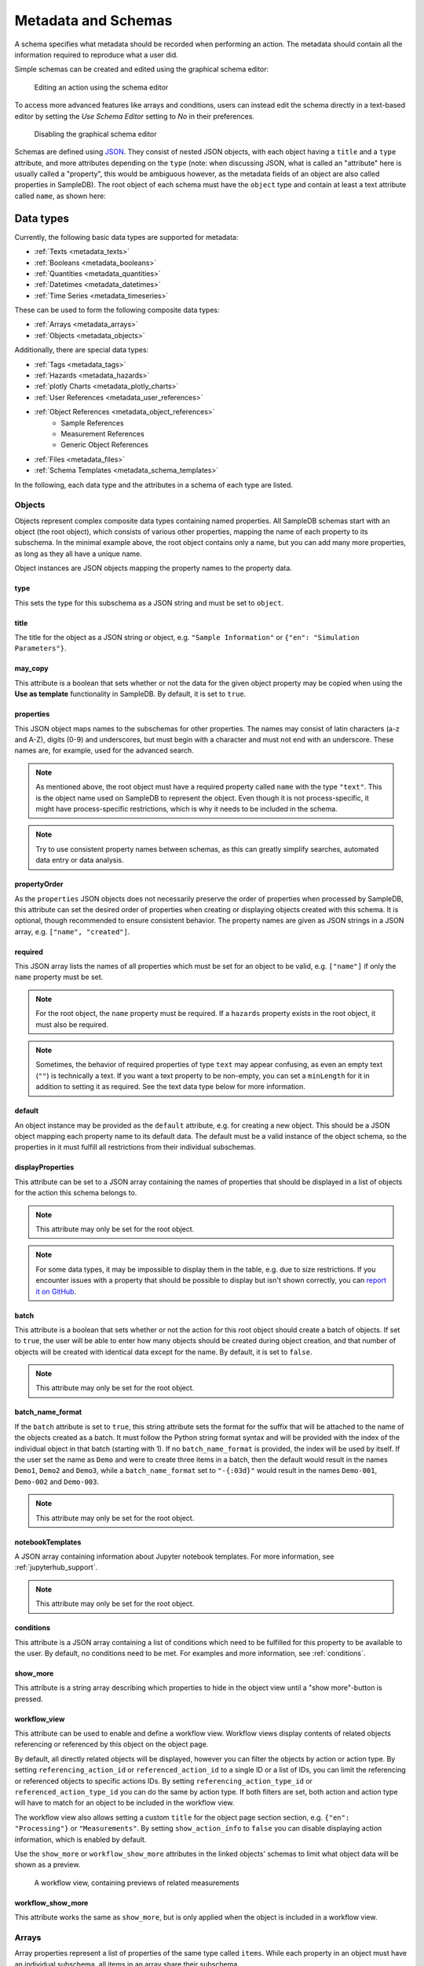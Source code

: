 .. _metadata:

Metadata and Schemas
====================

A schema specifies what metadata should be recorded when performing an action. The metadata should contain all the information required to reproduce what a user did.

Simple schemas can be created and edited using the graphical schema editor:

.. figure:: ../static/img/generated/schema_editor.png
    :alt: Editing an action using the schema editor

    Editing an action using the schema editor

To access more advanced features like arrays and conditions, users can instead edit the schema directly in a text-based editor by setting the *Use Schema Editor* setting to *No* in their preferences.

.. figure:: ../static/img/generated/disable_schema_editor.png
    :alt: Disabling the graphical schema editor

    Disabling the graphical schema editor

Schemas are defined using `JSON <https://www.json.org/>`_. They consist of nested JSON objects, with each object having a ``title`` and a ``type`` attribute, and more attributes depending on the ``type`` (note: when discussing JSON, what is called an "attribute" here is usually called a "property", this would be ambiguous however, as the metadata fields of an object are also called properties in SampleDB). The root object of each schema must have the ``object`` type and contain at least a text attribute called ``name``, as shown here:

.. code-block:: json
    :caption: A minimal schema containing only the object name

    {
      "type": "object",
      "title": "Object Information",
      "properties": {
        "name": {
          "title": "Name",
          "type": "text"
        }
      },
      "propertyOrder": ["name"],
      "required": ["name"]
    }

Data types
----------

Currently, the following basic data types are supported for metadata:

- :ref:`Texts <metadata_texts>`
- :ref:`Booleans <metadata_booleans>`
- :ref:`Quantities <metadata_quantities>`
- :ref:`Datetimes <metadata_datetimes>`
- :ref:`Time Series <metadata_timeseries>`

These can be used to form the following composite data types:

- :ref:`Arrays <metadata_arrays>`
- :ref:`Objects <metadata_objects>`

Additionally, there are special data types:

- :ref:`Tags <metadata_tags>`
- :ref:`Hazards <metadata_hazards>`
- :ref:`plotly Charts <metadata_plotly_charts>`
- :ref:`User References <metadata_user_references>`
- :ref:`Object References <metadata_object_references>`
    - Sample References
    - Measurement References
    - Generic Object References
- :ref:`Files <metadata_files>`
- :ref:`Schema Templates <metadata_schema_templates>`

In the following, each data type and the attributes in a schema of each type are listed.

.. _metadata_objects:

Objects
```````

Objects represent complex composite data types containing named properties. All SampleDB schemas start with an object (the root object), which consists of various other properties, mapping the name of each property to its subschema. In the minimal example above, the root object contains only a name, but you can add many more properties, as long as they all have a unique name.

.. code-block:: json
    :caption: A minimal schema containing only the object name

    {
      "type": "object",
      "title": "Example Object Information",
      "properties": {
        "name": {
          "title": "Name",
          "type": "text"
        }
        "created": {
          "title": "Creation Datetime",
          "type": "datetime"
        }
      },
      "propertyOrder": ["name", "created"],
      "required": ["name"]
    }

Object instances are JSON objects mapping the property names to the property data.

.. code-block:: json
    :caption: An object instance for the schema above.

    {
      "name": {
        "_type": "text",
        "text": "Demo Object"
      }
      "created": {
        "_type": "datetime",
        "utc_datetime": "2021-07-22 01:23:45"
      }
    }


type
^^^^

This sets the type for this subschema as a JSON string and must be set to ``object``.

title
^^^^^

The title for the object as a JSON string or object, e.g. ``"Sample Information"`` or ``{"en": "Simulation Parameters"}``.

may_copy
^^^^^^^^

This attribute is a boolean that sets whether or not the data for the given object property may be copied when using the **Use as template** functionality in SampleDB. By default, it is set to ``true``.

properties
^^^^^^^^^^

This JSON object maps names to the subschemas for other properties. The names may consist of latin characters (a-z and A-Z), digits (0-9) and underscores, but must begin with a character and must not end with an underscore. These names are, for example, used for the advanced search.

.. code-block:: json
    :caption: The properties attribute from the example above.

    "properties": {
      "name": {
        "title": "Name",
        "type": "text"
      }
      "created": {
        "title": "Creation Datetime",
        "type": "datetime"
      }
    }

.. note:: As mentioned above, the root object must have a required property called ``name`` with the type ``"text"``. This is the object name used on SampleDB to represent the object. Even though it is not process-specific, it might have process-specific restrictions, which is why it needs to be included in the schema.

.. note:: Try to use consistent property names between schemas, as this can greatly simplify searches, automated data entry or data analysis.

propertyOrder
^^^^^^^^^^^^^

As the ``properties`` JSON objects does not necessarily preserve the order of properties when processed by SampleDB, this attribute can set the desired order of properties when creating or displaying objects created with this schema. It is optional, though recommended to ensure consistent behavior. The property names are given as JSON strings in a JSON array, e.g. ``["name", "created"]``.

required
^^^^^^^^

This JSON array lists the names of all properties which must be set for an object to be valid, e.g. ``["name"]`` if only the ``name`` property must be set.

.. note:: For the root object, the ``name`` property must be required. If a ``hazards`` property exists in the root object, it must also be required.

.. note:: Sometimes, the behavior of required properties of type ``text`` may appear confusing, as even an empty text (``""``) is technically a text. If you want a text property to be non-empty, you can set a ``minLength`` for it in addition to setting it as required. See the text data type below for more information.

default
^^^^^^^

An object instance may be provided as the ``default`` attribute, e.g. for creating a new object. This should be a JSON object mapping each property name to its default data. The default must be a valid instance of the object schema, so the properties in it must fulfill all restrictions from their individual subschemas.

.. code-block:: json
    :caption: A default attribute for the example above.

    "default": {
      "name": {
        "_type": "text",
        "text": "Demo Object"
      }
      "created": {
        "_type": "datetime",
        "utc_datetime": "2021-07-22 01:23:45"
      }
    }

displayProperties
^^^^^^^^^^^^^^^^^

This attribute can be set to a JSON array containing the names of properties that should be displayed in a list of objects for the action this schema belongs to.

.. note:: This attribute may only be set for the root object.

.. note:: For some data types, it may be impossible to display them in the table, e.g. due to size restrictions. If you encounter issues with a property that should be possible to display but isn't shown correctly, you can `report it on GitHub <https://github.com/sciapp/sampledb/issues/new>`_.


batch
^^^^^

This attribute is a boolean that sets whether or not the action for this root object should create a batch of objects. If set to ``true``, the user will be able to enter how many objects should be created during object creation, and that number of objects will be created with identical data except for the name. By default, it is set to ``false``.

.. note:: This attribute may only be set for the root object.

batch_name_format
^^^^^^^^^^^^^^^^^

If the ``batch`` attribute is set to ``true``, this string attribute sets the format for the suffix that will be attached to the name of the objects created as a batch. It must follow the Python string format syntax and will be provided with the index of the individual object in that batch (starting with 1). If no ``batch_name_format`` is provided, the index will be used by itself. If the user set the name as ``Demo`` and were to create three items in a batch, then the default would result in the names ``Demo1``, ``Demo2`` and ``Demo3``, while a ``batch_name_format`` set to ``"-{:03d}"`` would result in the names ``Demo-001``, ``Demo-002`` and ``Demo-003``.

.. note:: This attribute may only be set for the root object.

notebookTemplates
^^^^^^^^^^^^^^^^^

A JSON array containing information about Jupyter notebook templates. For more information, see :ref:`jupyterhub_support`.

.. note:: This attribute may only be set for the root object.

conditions
^^^^^^^^^^

This attribute is a JSON array containing a list of conditions which need to be fulfilled for this property to be available to the user. By default, no conditions need to be met. For examples and more information, see :ref:`conditions`.

show_more
^^^^^^^^^

This attribute is a string array describing which properties to hide in the object view until a "show more"-button is pressed.

workflow_view
^^^^^^^^^^^^^

This attribute can be used to enable and define a workflow view. Workflow views display contents of related objects referencing or referenced by this object
on the object page.

By default, all directly related objects will be displayed, however you can filter the objects by action or action type. By setting ``referencing_action_id`` or ``referenced_action_id`` to a single ID or a list of IDs, you can limit the referencing or referenced objects to specific actions IDs. By setting ``referencing_action_type_id`` or ``referenced_action_type_id`` you can do the same by action type. If both filters are set, both action and action type will have to match for an object to be included in the workflow view.

The workflow view also allows setting a custom ``title`` for the object page section section, e.g. ``{"en": "Processing"}`` or ``"Measurements"``.
By setting ``show_action_ínfo`` to ``false`` you can disable displaying action information, which is enabled by default.

Use the ``show_more`` or ``workflow_show_more`` attributes in the linked objects' schemas to limit what object data will be shown as a preview.

.. code-block:: json
    :caption: A workflow view definition including samples (``-99``) and measurements (``-98``) referencing the object as well as referenced objects created using the action with ID ``1``

    "workflow_view": {
        "referencing_action_type_id": [-98, -99],
        "referenced_action_id": 1,
        "title": {"en": "Processing", "de": "Bearbeitung"}
    }

.. figure:: ../static/img/generated/workflow.png
    :alt: A workflow view, containing previews of related measurements

    A workflow view, containing previews of related measurements

workflow_show_more
^^^^^^^^^^^^^^^^^^

This attribute works the same as ``show_more``, but is only applied when the object is included in a workflow view.


.. _metadata_arrays:

Arrays
``````

Array properties represent a list of properties of the same type called ``items``. While each property in an object must have an individual subschema, all items in an array share their subschema.

.. code-block:: json
    :caption: An array property containing texts, with a default and length restrictions

    {
      "title": "Notes",
      "type": "array",
      "items": {
        "title": "Note",
        "type": "text"
      },
      "minItems": 1,
      "maxItems": 10,
      "default": [
        {
          "_type": "text",
          "text": "First default note"
        },
        {
          "_type": "text",
          "text": "Second default note"
        }
      ]
    }

type
^^^^

This sets the type for this subschema as a JSON string and must be set to ``array``.

title
^^^^^

The title for the array as a JSON string or object, e.g. ``"Preparation Steps"`` or ``{"en": "Notes"}``.

may_copy
^^^^^^^^

This attribute is a boolean that sets whether or not the data for the given array property may be copied when using the **Use as template** functionality in SampleDB. By default, it is set to ``true``.

items
^^^^^

This JSON object contains the subschema for the items in this array. Arrays may contain all other data types (aside from the special types ``tags`` and ``hazards``, which may only occur in the root object).

.. code-block:: json
    :caption: The items attribute from the example above.

    "items": {
      "title": "Note",
      "type": "text"
    }

minItems
^^^^^^^^

A number that sets how many items must at least be present in the array for it to be valid, e.g. ``1``. By default, there is no minimum number of items.

maxItems
^^^^^^^^

A number that sets how many items must at most be present in the array for it to be valid, e.g. ``10``. By default, there is no limit to the number of items.

default
^^^^^^^

A JSON array containing the default data for the individual items. See also the ``defaultItems`` attribute below.

.. code-block:: json
    :caption: The default attribute from the example above.

    "default": [
      {
        "_type": "text",
        "text": "First default note"
      },
      {
        "_type": "text",
        "text": "Second default note"
      }
    ]

defaultItems
^^^^^^^^^^^^

If the ``default`` attribute is not set, this number can be used to set how many items should be present by default, e.g. if it is common to have at least one item, but this is not a strict requirement, ``defaultItems`` could be set to ``1``.

style
^^^^^

This attribute is a string or dict mapping ``"form"``, ``"view"`` and ``"inline_edit"`` to strings or null, indicating how the array should be displayed. A string will be used for both editing and viewing object data, while a dict can specify the style depending on whether the user is editing the data or viewing the data, with or without inline editing enabled. By default, the items will be shown one after another, but sometimes a different behavior may be desired. If the items are objects, using the ``table`` style may be useful to create a table with the items as rows and their properties in the columns. For top-level tables with many columns, the ``full_width_table`` style can be used to let the table be as wide as the browser window permits. Alternatively, if the items should be in the columns and their properties should be in the rows, the ``horizontal_table`` style can be used. If the items are neither objects nor arrays, the ``list`` style may be useful to create a simple list. If the items are texts with a list of choices, then the style ``choice`` will result in a dropdown allowing the user to select multiple items. If the items are objects with a ``datetime`` property named datetime, the ``timeline`` style will show a timeline plot for the array items.

.. note:: Using a style other than the default may lead to issues when entering or viewing object data. Please test the action and how its objects are displayed. If you encounter issues with a style, you can `report it on GitHub <https://github.com/sciapp/sampledb/issues/new>`_.

conditions
^^^^^^^^^^

This attribute is a JSON array containing a list of conditions which need to be fulfilled for this property to be available to the user. By default, no conditions need to be met. For examples and more information, see :ref:`conditions`.


.. _metadata_texts:

Texts
`````

Text properties represent various types of textual data:

- Single line texts
- Multi line texts
- Rich text using Markdown
- A selection from a list of predefined texts (displayed as a dropdown field)


.. code-block:: json
    :caption: A sample name as a text property with a default, a pattern and length restrictions

    {
      "title": "Sample Name",
      "type": "text",
      "minLength": 1,
      "maxLength": 100,
      "default": "Sample-",
      "pattern": "^.+$"
    }

.. code-block:: json
    :caption: A sample description allowing multiple lines of text

    {
      "title": "Description",
      "type": "text",
      "multiline": true
    }

.. code-block:: json
    :caption: A sample description allowing Markdown content

    {
      "title": "Description",
      "type": "text",
      "markdown": true
    }

.. code-block:: json
    :caption: A measurement option using predefined choices

    {
      "title": "Measurement Option",
      "type": "text",
      "choices": [
        "Option A",
        "Option B"
      ]
    }

type
^^^^

This sets the type for this subschema as a JSON string and must be set to ``text``.

title
^^^^^

The title for the text as a JSON string or object, e.g. ``"Description"`` or ``{"en": "Substrate"}``.

may_copy
^^^^^^^^

This attribute is a boolean that sets whether or not the data for the given property may be copied when using the **Use as template** functionality in SampleDB. By default, it is set to ``true``.

dataverse_export
^^^^^^^^^^^^^^^^

This attribute is a boolean that controls whether this property should be exported as part of a :ref:`dataverse_export` or not, although the exporting user will still have the choice to enable or disable this property during the export. By default, it is set to ``false``.

conditions
^^^^^^^^^^

This attribute is a JSON array containing a list of conditions which need to be fulfilled for this property to be available to the user. By default, no conditions need to be met. For examples and more information, see :ref:`conditions`.

note
^^^^

A note to display below the field when creating or editing an object using this schema, as a JSON string or object, e.g. ``"Please describe the process in detail."`` or ``{"en": "Can be filled in later."}``.

tooltip
^^^^^^^

A tooltip to display when hovering the mouse cursor over the property title, as a JSON string or object, e.g. ``"A detailed process description"`` or ``{"en": "A detailed process description"}``.

placeholder
^^^^^^^^^^^

The placeholder for the text when creating or editing an object using this schema, as a JSON string or object, e.g. ``"Description"`` or ``{"en": "Substrate"}``.

default
^^^^^^^

The default value for this property, as a JSON string or object, e.g. ``"Example"`` or ``{"en": "Example"}``. If there are ``choices`` defined for this property, then the default must be one of the choices.


.. code-block:: json
    :caption: The default attribute from one of the examples above

    "default": "Sample-"

minLength
^^^^^^^^^

This attribute sets the minimum number of characters for the value of this property, e.g. ``1``. By default, there is no minimum length.

maxLength
^^^^^^^^^

This attribute sets the maximum number of characters for the value of this property, e.g. ``1``. By default, there is no maximum length.

pattern
^^^^^^^

A JSON string containing a `regular expression <https://docs.python.org/3/library/re.html#regular-expression-syntax>`_ limiting what values are valid for this property, e.g. ``^Sample-[0-9]{4}$`` to ensure only values starting with ``Sample-`` followed by a four digit number will be valid.

languages
^^^^^^^^^

Either a JSON array containing the allowed language codes for this property, e.g. ``["en", "de"]`` or the JSON string ``"all"`` to allow all languages enabled for user input. By default, this attribute is set to ``["en"]`` only allowing english language input.

choices
^^^^^^^

A JSON array of acceptable values, either as JSON objects or JSON strings. If choices are provided, the value for this property must be one of the choices and a dropdown menu will be used to let the user select the choice. If this property is not required, not selecting a choice at all and therefore not providing a value for this property will also be valid.

.. code-block:: json
    :caption: The choices attribute from one of the examples above

    "choices": [
      "Option A",
      "Option B"
    ]

.. note:: For properties with ``choices`` set, you cannot provide a ``placeholder`` value and should not set a ``minLength``, ``maxLength`` or ``pattern``. Setting ``choices``, ``multiline`` and ``markdown`` are all mutually exclusive.

multiline
^^^^^^^^^

This attribute is a boolean that sets whether or not the value of this property may contain multiple lines. By default, this is ``false`` and the field when creating or editing an object using this schema will be for a single line only.

.. note:: Setting ``choices``, ``multiline`` and ``markdown`` are all mutually exclusive.

markdown
^^^^^^^^

This attribute is a boolean that sets whether or not the value of this property should be rich text based on the Markdown syntax. If this attribute is true, users will be able to input multiple lines and use a Markdown editor to include formatting, images and other rich text elements in the value of this property. By default, this is ``false``.

.. note:: Setting ``choices``, ``multiline`` and ``markdown`` are all mutually exclusive.


.. _metadata_booleans:

Booleans
````````

Booleans represent a value that is either true or false.

.. code-block:: json
    :caption: A boolean property with a default

    {
      "title": "Lid Open?",
      "type": "bool",
      "default": true
    }

type
^^^^

This sets the type for this subschema as a JSON string and must be set to ``bool``.

title
^^^^^

The title for the boolean as a JSON string or object, e.g. ``"Pressurization"`` or ``{"en": "Target Set"}``.

may_copy
^^^^^^^^

This attribute is a boolean that sets whether or not the data for the given property may be copied when using the **Use as template** functionality in SampleDB. By default, it is set to ``true``.

dataverse_export
^^^^^^^^^^^^^^^^

This attribute is a boolean that controls whether this property should be exported as part of a :ref:`dataverse_export` or not, although the exporting user will still have the choice to enable or disable this property during the export. By default, it is set to ``false``.

conditions
^^^^^^^^^^

This attribute is a JSON array containing a list of conditions which need to be fulfilled for this property to be available to the user. By default, no conditions need to be met. For examples and more information, see :ref:`conditions`.

note
^^^^

A note to display below the field when creating or editing an object using this schema, as a JSON string or object, e.g. ``"Set if chamber was pressurized."`` or ``{"en": "Check box if a target was set"}``.

tooltip
^^^^^^^

A tooltip to display when hovering the mouse cursor over the property title, as a JSON string or object, e.g. ``"Whether the chamber was pressurized"`` or ``{"en": "Whether a target was set"}``.

default
^^^^^^^

The default value for this property as a boolean, so ``true`` or ``false``.

.. _metadata_quantities:

Quantities
``````````

Properties of the ``quantity`` type represent physical quantities and unitless numbers. The ``units`` attribute is mandatory, so for unitless numbers it must be set to ``1``.

.. code-block:: json
    :caption: A temperature property with a default of 25°C (298.15K)

    {
      "title": "Temperature",
      "type": "quantity",
      "units": "degC",
      "default": 298.15
    }

type
^^^^

This sets the type for this subschema as a JSON string and must be set to ``quantity``.

title
^^^^^

The title for the quantity as a JSON string or object, e.g. ``"Temperature"`` or ``{"en": "Detector Distance"}``.

placeholder
^^^^^^^^^^^

The placeholder for the text when creating or editing an object using this schema, as a JSON string or object, e.g. ``"Temperature in K"`` or ``{"en": "Detector Distance (horizontal)"}``.

may_copy
^^^^^^^^

This attribute is a boolean that sets whether or not the data for the given property may be copied when using the **Use as template** functionality in SampleDB. By default, it is set to ``true``.

dataverse_export
^^^^^^^^^^^^^^^^

This attribute is a boolean that controls whether this property should be exported as part of a :ref:`dataverse_export` or not, although the exporting user will still have the choice to enable or disable this property during the export. By default, it is set to ``false``.

conditions
^^^^^^^^^^

This attribute is a JSON array containing a list of conditions which need to be fulfilled for this property to be available to the user. By default, no conditions need to be met. For examples and more information, see :ref:`conditions`.

note
^^^^

A note to display below the field when creating or editing an object using this schema, as a JSON string or object, e.g. ``"Temperature in measurement chamber"`` or ``{"en": "Horizontal distance between sample and detector"}``.

tooltip
^^^^^^^

A tooltip to display when hovering the mouse cursor over the property title, as a JSON string or object, e.g. ``"The temperature as measured by sensor T1"`` or ``{"en": "The nominal detector distance"}``.

default
^^^^^^^

The default value for this property as a number or a :ref:`quantity object <metadata_quantity_object>`.
A number is interpreted as value in base units, so if ``units`` is set to ``nm`` and you want to set a default of 10nm, you need to set ``default`` to ``0.00000001`` as it will be interpreted in meters. If there are multiple units, the first one will be used for the default.

.. code-block:: json
    :caption: A quantity object default. In this case the ``units`` property is optional as it could be derived from the schema.

    "size": {
      "title": "Size",
      "type": "quantity",
      "units": "nm",
      "default": {
        "magnitude": 10,
        "units": "nm"
      }
    }

units
^^^^^

A JSON array of strings or a single string containing the units for this property, e.g. ``"nm"``,  ``"degC"`` or ``["cm", "mm"]``.

.. note:: These units will be parsed using the `pint Python Package <https://pint.readthedocs.io/en/latest/index.html>`_ with additional `units defined by SampleDB <https://github.com/sciapp/sampledb/blob/develop/sampledb/logic/unit_definitions.txt>`_.

display_digits
^^^^^^^^^^^^^^

This attribute is the number of decimal places to be shown when displaying the magnitude, e.g. ``2`` to show ``1.2345`` as ``1.23``. The magnitude will be rounded for this, though due to the `limitations of floating point representation <https://docs.python.org/3/tutorial/floatingpoint.html>`_, small rounding errors may occur. Also due to limitations, at most 15 decimal places can be displayed.

min_magnitude
^^^^^^^^^^^^^

The minimum value for this property as a number. This should be a value in base units, so if ``units`` is set to ``nm`` and you want to set the minimum to 10nm, you need to set ``min_magnitude`` to ``0.00000001`` as it will be interpreted in meters.

max_magnitude
^^^^^^^^^^^^^

The maximum value for this property as a number. This should be a value in base units, so if ``units`` is set to ``nm`` and you want to set the maximum to 10nm, you need to set ``max_magnitude`` to ``0.00000001`` as it will be interpreted in meters.

calculation
^^^^^^^^^^^

This JSON object defines how to automatically calculate a value for this property, depending on the values of other properties, if no different value has been provided by the user. The ``formula`` attribute defines the calculation logic and follows the syntax of ``math.evaluate`` from `Math.JS <https://mathjs.org/>`_. The ``property_names`` attribute contains names of other quantity properties, either as an array of names or as a JSON object mapping names used in the ``formula`` attribute to a path to another property, whose values are referenced in the ``formula`` attribute. Such paths are relative to the current property and contain strings for property names, ``".."`` for going up one level in the schema, integers for absolute array indices, strings containing ``+`` or ``-`` and an integer for relative array indices, or strings containing ``*`` to represent all array indices. The optional attribute ``digits`` may be an integer between 0 and 15 which defines the number of decimals the calculation result should be rounded to. The example below shows calculations for several properties referencing each other in the ``formula`` attribute:

.. code-block:: javascript
    :caption: An example schema with calculation attributes

    {
        "title": "Calculation Example",
        "type": "object",
        "properties": {
            "name": {
                "title": "Name",
                "type": "text"
            },
            "distance": {
                "title": "Distance",
                "type": "quantity",
                "units": "m",
                "calculation": {
                    "property_names": [
                        "time",
                        "speed"
                    ],
                    "formula": "time * speed"
                }
            },
            "time": {
                "title": "Time",
                "type": "quantity",
                "units": "s",
                "calculation": {
                    "property_names": [
                        "distance",
                        "speed"
                    ],
                    "formula": "distance / speed"
                }
            },
            "speed": {
                "title": "Speed",
                "type": "quantity",
                "units": "m / s",
                "calculation": {
                    "property_names": {
                        "d": ["distance"],
                        "t": ["distance", "..", "time"]
                    },
                    "formula": "d / t"
                }
            }
        },
        "propertyOrder": [
            "name",
            "distance",
            "time",
            "speed"
        ],
        "required": [
            "name"
        ]
    }


.. note::

    As the formula does not perform unit conversion, both the property this attribute is set for as well as the properties it depends on must have fixed units. If the units do not match, e.g. due to a schema upgrade, the calculation will not be performed.


.. _metadata_quantity_object:

Quantity Objects
^^^^^^^^^^^^^^^^

Quantity data is stored in the notation shown in the codebox below.
It includes the magnitude in base units, a unit to use, the magnitude in given unit, dimensionality and the type, which is ``quantity`` for quantities.

When this is used as input for a quantity default value, a minimal set of parameters is sufficient, e.g. ``units``, if the unit to use cannot be derived unambiguously from the schema, and either ``magnitude`` or ``magnitude_in_base_units``.

.. code-block:: json
    :caption: A complete quantity object

    {
        "_type": "quantity",
        "magnitude": 100,
        "units": "cm",
        "magnitude_in_base_units": 1.0,
        "dimensionality": "dimensionless"
    }

.. _metadata_datetimes:

Datetimes
`````````

Datetime properties represent points in time. They are stored using ``YYYY-MM-DD hh:mm:ss`` notation and UTC, though users may enter and display them in differing timezones.

.. code-block:: json
    :caption: A datetime property with a default value

    {
      "title": "Creation Datetime",
      "type": "datetime",
      "default": "2018-12-05 15:38:12"
    }

type
^^^^

This sets the type for this subschema as a JSON string and must be set to ``datetime``.

title
^^^^^

The title for the datetime as a JSON string or object, e.g. ``"Creation Date"`` or ``{"en": "Use Before"}``.

may_copy
^^^^^^^^

This attribute is a boolean that sets whether or not the data for the given property may be copied when using the **Use as template** functionality in SampleDB. By default, it is set to ``true``.

dataverse_export
^^^^^^^^^^^^^^^^

This attribute is a boolean that controls whether this property should be exported as part of a :ref:`dataverse_export` or not, although the exporting user will still have the choice to enable or disable this property during the export. By default, it is set to ``false``.

conditions
^^^^^^^^^^

This attribute is a JSON array containing a list of conditions which need to be fulfilled for this property to be available to the user. By default, no conditions need to be met. For examples and more information, see :ref:`conditions`.

note
^^^^

A note to display below the field when creating or editing an object using this schema, as a JSON string or object, e.g. ``"Use experiment starting time"`` or ``{"en": "Include cool down time in estimate"}``.

tooltip
^^^^^^^

A tooltip to display when hovering the mouse cursor over the property title, as a JSON string or object, e.g. ``"The experiment starting time"`` or ``{"en": "The time the experiment was started"}``.

default
^^^^^^^

A default value for the property, as a JSON string using ``YYYY-MM-DD hh:mm:ss`` notation and UTC, e.g. ``"2021-07-23 08:00:00"``. If no default is given, the current date and time when creating or editing an object using this schema will be used as the default.


.. _metadata_tags:

Tags
````

Tags are keywords that can be used to categorize and quickly find objects relating to a specific topic. They may only be used as a property of the root object with the name ``tags``. The tag values themselves may only consist of lowercase characters, digits and underscores.

.. code-block:: json
    :caption: A tags property with default tags

    {
      "title": "Tags",
      "type": "tags",
      "default": ["tag1", "tag2"]
    }

type
^^^^

This sets the type for this subschema as a JSON string and must be set to ``tags``.

title
^^^^^

The title for the tags as a JSON string or object, e.g. ``"Tags"`` or ``{"en": "Keywords"}``.

may_copy
^^^^^^^^

This attribute is a boolean that sets whether or not the data for the given property may be copied when using the **Use as template** functionality in SampleDB. By default, it is set to ``true``.

dataverse_export
^^^^^^^^^^^^^^^^

This attribute is a boolean that controls whether this property should be exported as part of a :ref:`dataverse_export` or not, although the exporting user will still have the choice to enable or disable this property during the export. By default, it is set to ``false``.

default
^^^^^^^

A JSON array containing default tags as strings, e.g. ``[]`` or ``["demo", "documentation"]``. There must be no duplicates in the array and as noted above, tags are limited to lowercase characters, digits and underscores.


.. seealso::

    :ref:`Tags <tags>`


.. _metadata_hazards:

Hazards
```````

Hazards allow users to declare whether or not the substance represented by the object poses any hazards by selecting the relevant GHS pictograms. Hazards may only be used as a property of the root object with the name ``hazards``. If such a property exists, it must be required to avoid any ambiguity, so that users have to explicitly declare that a substance poses no hazards instead of just not entering any.

.. code-block:: json
    :caption: A hazards property

    {
      "title": "GHS hazards",
      "type": "hazards"
    }

type
^^^^

This sets the type for this subschema as a JSON string and must be set to ``hazards``.

title
^^^^^

The title for the hazards as a JSON string or object, e.g. ``"GHS hazards"`` or ``{"en": "Hazards (GHS)"}``.

may_copy
^^^^^^^^

This attribute is a boolean that sets whether or not the data for the given property may be copied when using the **Use as template** functionality in SampleDB. By default, it is set to ``true``.

dataverse_export
^^^^^^^^^^^^^^^^

This attribute is a boolean that controls whether this property should be exported as part of a :ref:`dataverse_export` or not, although the exporting user will still have the choice to enable or disable this property during the export. By default, it is set to ``false``.

note
^^^^

A note to display below the hazards selection when creating or editing an object using this schema, as a JSON string or object, e.g. ``"See lab guidelines"`` or ``{"en": "Please provide additional information in the description."}``.

tooltip
^^^^^^^

A tooltip to display when hovering the mouse cursor over the property title, as a JSON string or object, e.g. ``"Hazards, as per supplier"`` or ``{"en": "Hazards, as per supplier"}``.

.. seealso::

    :ref:`Hazards <hazards>`


.. _metadata_plotly_charts:

plotly Charts
`````````````

Properties of this type allow users to store JSON data that can be rendered by `plotly <https://plotly.com/>`_. This is most useful in combination with automated data entry as opposed to manually creating and entering the JSON data.

.. code-block:: json
    :caption: A plotly chart from the plotly documentation

    {
      "data": [
        {
          "x": [
            "giraffes",
            "orangutans",
            "monkeys"
          ],
          "y": [
            20,
            14,
            23
          ],
          "type": "bar"
        }
      ]
    }

For more information on the plotly JSON format, see the `JSON chart schema <https://plotly.com/chart-studio-help/json-chart-schema/>`_.

.. code-block:: json
    :caption: A plotly chart property

    {
      "title": "Temperature",
      "type": "plotly_chart"
    }


type
^^^^

This sets the type for this subschema as a JSON string and must be set to ``plotly_chart``.

title
^^^^^

The title for the plotly chart as a JSON string or object, e.g. ``"Temperature"`` or ``{"en": "Z Distance Movement"}``.

may_copy
^^^^^^^^

This attribute is a boolean that sets whether or not the data for the given property may be copied when using the **Use as template** functionality in SampleDB. By default, it is set to ``true``.

dataverse_export
^^^^^^^^^^^^^^^^

This attribute is a boolean that controls whether this property should be exported as part of a :ref:`dataverse_export` or not, although the exporting user will still have the choice to enable or disable this property during the export. By default, it is set to ``false``.

conditions
^^^^^^^^^^

This attribute is a JSON array containing a list of conditions which need to be fulfilled for this property to be available to the user. By default, no conditions need to be met. For examples and more information, see :ref:`conditions`.

note
^^^^

A note to display below the JSON field when creating or editing an object using this schema, as a JSON string or object, e.g. ``"Will be filled by bot"`` or ``{"en": "Upload raw log file as well"}``.

tooltip
^^^^^^^

A tooltip to display when hovering the mouse cursor over the property title, as a JSON string or object, e.g. ``"Temperature curve, extracted from log file"`` or ``{"en": "Temperature curve, extracted from log file"}``.


.. _metadata_user_references:

User References
```````````````

Properties of this type allow you to reference SampleDB users.

.. code-block:: json
    :caption: A user reference property

    {
      "title": "Client",
      "type": "user"
    }


type
^^^^

This sets the type for this subschema as a JSON string and must be set to ``user``.

title
^^^^^

The title for the property as a JSON string or object, e.g. ``"Client"`` or ``{"en": "Principal Investigator"}``.

may_copy
^^^^^^^^

This attribute is a boolean that sets whether or not the data for the given property may be copied when using the **Use as template** functionality in SampleDB. By default, it is set to ``true``.

dataverse_export
^^^^^^^^^^^^^^^^

This attribute is a boolean that controls whether this property should be exported as part of a :ref:`dataverse_export` or not, although the exporting user will still have the choice to enable or disable this property during the export. By default, it is set to ``false``.

conditions
^^^^^^^^^^

This attribute is a JSON array containing a list of conditions which need to be fulfilled for this property to be available to the user. By default, no conditions need to be met. For examples and more information, see :ref:`conditions`.

note
^^^^

A note to display below the field when creating or editing an object using this schema, as a JSON string or object, e.g. ``"For external users, leave blank and fill in information below"`` or ``{"en": "Remember to set as responsible user as well"}``.

tooltip
^^^^^^^

A tooltip to display when hovering the mouse cursor over the property title, as a JSON string or object, e.g. ``"The user who operated the instrument"`` or ``{"en": "The user who operated the instrument"}``.

default
^^^^^^^

A JSON number containing the user ID to be used as default selection, or a JSON string ``"self"`` to denote that the user who is currently creating or editing the object should be the default.


.. _metadata_object_references:

Object References
`````````````````

Properties of this type allow you to reference other objects, e.g. to denote a precursor material or a dataset used for a simulation. Using ``action_type_id`` or ``action_id`` you can limit which objects may be referenced using this property.

.. code-block:: json
    :caption: An object reference property

    {
      "title": "Measured Object",
      "type": "object_reference"
    }


type
^^^^

This sets the type for this subschema as a JSON string and must be set to ``object_reference``.

title
^^^^^

The title for the property as a JSON string or object, e.g. ``"Precursor"`` or ``{"en": "Calibration Measurement"}``.

may_copy
^^^^^^^^

This attribute is a boolean that sets whether or not the data for the given property may be copied when using the **Use as template** functionality in SampleDB. By default, it is set to ``true``.

dataverse_export
^^^^^^^^^^^^^^^^

This attribute is a boolean that controls whether this property should be exported as part of a :ref:`dataverse_export` or not, although the exporting user will still have the choice to enable or disable this property during the export. By default, it is set to ``false``.

conditions
^^^^^^^^^^

This attribute is a JSON array containing a list of conditions which need to be fulfilled for this property to be available to the user. By default, no conditions need to be met. For examples and more information, see :ref:`conditions`.

note
^^^^

A note to display below the field when creating or editing an object using this schema, as a JSON string or object, e.g. ``"Leave blank if no precursor was used."`` or ``{"en": "Select the associated calibration measurement"}``.

tooltip
^^^^^^^

A tooltip to display when hovering the mouse cursor over the property title, as a JSON string or object, e.g. ``"Precursor, if any"`` or ``{"en": "Precursor, if any"}``.

action_type_id
^^^^^^^^^^^^^^

This attribute is a number or list of numbers that sets the IDs of action types to limit which actions an object referenced by this property may have been created with, e.g. ``-99`` to limit the property to samples or ``[-99, -98]`` to allow samples and measurements.

action_id
^^^^^^^^^

This attribute is a number or list of numbers that sets the IDs of actions to limit that only objects created with these actions may be referenced by this property, e.g. ``1`` or ``[1, 3]``.

Sample References
^^^^^^^^^^^^^^^^^

Properties of this type are a special case of object reference, limited to referencing samples. The same can be achieved using an object reference with ``action_type_id`` set to -99. These properties support the same attributes as those of type ``object_reference``, aside from ``action_id`` and ``action_type_id``. Their type must be ``sample``.

.. code-block:: json
    :caption: A sample reference property

    {
      "title": "Previous Sample",
      "type": "sample"
    }

Measurement References
^^^^^^^^^^^^^^^^^^^^^^

Properties of this type are a special case of object reference, limited to referencing measurements. The same can be achieved using an object reference with ``action_type_id`` set to -98. These properties support the same attributes as those of type ``object_reference``, aside from ``action_id`` and ``action_type_id``. Their type must be ``measurement``.

.. code-block:: json
    :caption: A measurement reference property

    {
      "title": "Preparatory Measurement",
      "type": "measurement"
    }


.. _metadata_timeseries:

Time Series
```````````

Properties of the ``timeseries`` type represent time series, i.e. a sequence of physical quantities or unitless numbers at specific points in time or relative times. The ``units`` attribute is mandatory, so for unitless numbers it must be set to ``1``.

.. code-block:: json
    :caption: A temperature time series property

    {
      "title": "Temperature Series",
      "type": "timeseries",
      "units": "degC"
    }

type
^^^^

This sets the type for this subschema as a JSON string and must be set to ``timeseries``.

title
^^^^^

The title for the time series as a JSON string or object, e.g. ``"Temperature Series"`` or ``{"en": "Temperature Series"}``.

may_copy
^^^^^^^^

This attribute is a boolean that sets whether or not the data for the given property may be copied when using the **Use as template** functionality in SampleDB. By default, it is set to ``true``.

dataverse_export
^^^^^^^^^^^^^^^^

This attribute is a boolean that controls whether this property should be exported as part of a :ref:`dataverse_export` or not, although the exporting user will still have the choice to enable or disable this property during the export. By default, it is set to ``false``.

conditions
^^^^^^^^^^

This attribute is a JSON array containing a list of conditions which need to be fulfilled for this property to be available to the user. By default, no conditions need to be met. For examples and more information, see :ref:`conditions`.

note
^^^^

A note to display below the field when creating or editing an object using this schema, as a JSON string or object, e.g. ``"Pressure"`` or ``{"en": "Sample Temperature"}``.

tooltip
^^^^^^^

A tooltip to display when hovering the mouse cursor over the property title, as a JSON string or object, e.g. ``"Pressure, as extracted from log file"`` or ``{"en": "Temperature, as set in instrument settings"}``.

units
^^^^^

A JSON array of strings or a single string containing the units for this property, e.g. ``"nm"``,  ``"degC"`` or ``["cm", "mm"]``.

.. note:: These units will be parsed using the `pint Python Package <https://pint.readthedocs.io/en/latest/index.html>`_ with additional `units defined by SampleDB <https://github.com/sciapp/sampledb/blob/develop/sampledb/logic/unit_definitions.txt>`_.

display_digits
^^^^^^^^^^^^^^

This attribute is the number of decimal places to be shown when displaying the magnitudes, e.g. ``2`` to show ``1.2345`` as ``1.23``. The magnitudes will be rounded for this, though due to the `limitations of floating point representation <https://docs.python.org/3/tutorial/floatingpoint.html>`_, small rounding errors may occur. Also due to limitations, at most 27 decimal places can be displayed.

statistics
^^^^^^^^^^

This attribute allows to determine which statistics about the timeseries should be displayed in a list of strings. Defaults to ``["average", "stddev"]`` if not defined. Valid statistics:

- ``"average"``: Weighted average
- ``"stddev"``: Standard deviation
- ``"min"``: Minimum
- ``"max"``: Maximum
- ``"count"``: Count of values


.. _metadata_files:

Files
`````

Properties of the ``file`` type represent files uploaded for the object that are given additional meaning by being referenced in the metadata.

.. code-block:: json
    :caption: A file property

    {
      "title": "Configuration File",
      "type": "file",
      "extensions": [".ini", ".cfg"]
    }

type
^^^^

This sets the type for this subschema as a JSON string and must be set to ``file``.

title
^^^^^

The title for the file as a JSON string or object, e.g. ``"Configuration File"`` or ``{"en": "Configuration File"}``.

conditions
^^^^^^^^^^

This attribute is a JSON array containing a list of conditions which need to be fulfilled for this property to be available to the user. By default, no conditions need to be met. For examples and more information, see :ref:`conditions`.

note
^^^^

A note to display below the field when creating or editing an object using this schema, as a JSON string or object, e.g. ``"Please upload a picture of the experiment setup."`` or ``{"en": "Please upload a picture of the experiment setup."}``.

tooltip
^^^^^^^

A tooltip to display when hovering the mouse cursor over the property title, as a JSON string or object, e.g. ``"Setup (top-down view)"`` or ``{"en": "Log file of first run (see logs/0001.log)"}``.

extensions
^^^^^^^^^^

An optional list of file extensions to limit which files can be selected, e.g. ``[".png", ".jpg", ".jpeg"]``. If no list of extensions is provided, all files can be selected.

preview
^^^^^^^

This attribute is a boolean that sets whether or not an image file should have a preview image displayed for this property. By default, it is set to ``false``.


.. _metadata_schema_templates:

Schema Templates
````````````````

Schema Templates offer a way to easily reuse action schemas.

If an *action_type* is marked as includable into other actions it's possible to reuse the schema.

The schema for a template action could look like the following:

.. code-block:: json
   :caption: Minimal schema template

    {
      "title": "test",
      "type": "object",
      "properties": {
        "name": {
          "title": "Name",
          "type": "text"
        },
        "value": {
          "title": "Value",
          "type": "text"
        }
      },
      "required": [
        "name"
      ],
      "propertyOrder": [
        "name",
        "value"
      ]
    }

There is generally no difference to the schemas of other actions.

Schema templates can be included into other actions by providing a ``template`` for a property of type ``object``

.. code-block:: json
   :caption: Action with included schema template

    {
      "title": "Action with included Schema Template",
      "type": "object",
      "properties": {
        "name": {
          "title": "Name",
          "type": "text"
        },
        "included": {
          "title": "Included Schema Template",
          "type": "object",
          "template": 15
        }
      },
      "required": [
        "name"
      ],
      "propertyOrder": [
        "name",
        "included"
      ]
    }

Internally, this will then be treated as if the schema template were used for the property ``included`` there, except that the ``name`` property will be removed to avoid redundancies. The resulting action will be equivalent to:

.. code-block:: json
   :caption: Action with schema template

    {
      "title": "Action with included Schema Template",
      "type": "object",
      "properties": {
        "name": {
          "title": "Name",
          "type": "text"
        },
        "included": {
          "title": "Included Schema Template",
          "type": "object",
          "properties": {
            "value": {
              "title": "Value",
              "type": "text"
            }
          },
          "required": [],
          "propertyOrder": ["value"]
        }
      },
      "required": [
        "name"
      ],
      "propertyOrder": [
        "name",
        "included"
      ]
    }

When the schema template action is updated, all actions using it will be updated as well, as long as the resulting schema is still valid.

.. _conditions:

Conditional Properties
----------------------

Some properties might only sometimes be needed, based on some conditions, such as a particular setting of an instrument. Properties can contain conditions like this, consisting of a JSON object with a ``type`` and additional information depending on the type of condition.

.. code-block:: javascript
    :caption: A schema with a conditional property

    {
      "title": "Example Object",
      "type": "object",
      "properties": {
        "name": {
          "title": "Object Name",
          "type": "text",
          "languages": ["en", "de"]
        },
        "dropdown": {
          "title": "Dropdown",
          "type": "text",
          "choices": [
            {"en": "A"},
            {"en": "B"}
          ],
          "default": {"en": "A"}
        },
        "conditional_text": {
          "title": "Conditional Text",
          "type": "text",
          "markdown": true,
          "conditions": [
            {
              "type": "choice_equals",
              "property_name": "dropdown",
              "choice": {"en": "B"}
            }
          ]
        }
      },
      "required": ["name"]
    }

In the example schema above the property ``conditional_text`` will only be enabled if its ``choice_equals`` condition is fulfilled, that is if the ``dropdown`` property has the value ``{"en": "B"}`` selected.

The following types of conditions are supported by SampleDB:

choice_equals
`````````````

For this type of condition, the ``property_name`` attribute must be the name of another property, in the same object as the property the condition is for. The property of that name must be a property of type ``text`` with the ``choices`` attribute set. The condition must have a ``choice`` attribute that must be one of those choices, and for the condition to be fulfilled that choice must be selected.

.. code-block:: javascript
    :caption: A choice_equals condition

    {
      "type": "choice_equals",
      "property_name": "dropdown",
      "choice": {"en": "B"}
    }

user_equals
```````````

For this type of condition, the ``property_name`` attribute must be the name of another property, in the same object as the property the condition is for. The property of that name must be a property of type ``user``. The condition must have a ``user_id`` attribute that must be the ID of a user, and for the condition to be fulfilled that user must be selected.

.. code-block:: javascript
    :caption: A user_equals condition

    {
      "type": "user_equals",
      "property_name": "client",
      "user_id": 1
    }

If the ``user_id`` is set to ``null`` instead, the condition will be fulfilled if no user has been selected.

.. code-block:: javascript
    :caption: A user_equals condition for not having selected a user

    {
      "type": "user_equals",
      "property_name": "client",
      "user_id": null
    }

bool_equals
```````````

For this type of condition, the ``property_name`` attribute must be the name of another property, in the same object as the property the condition is for. The property of that name must be a property of type ``bool``. The condition must have a ``value`` attribute that must be either ``true`` or ``false``, and for the condition to be fulfilled the property must also be true or false, correspondingly.

.. code-block:: javascript
    :caption: A bool_equals condition

    {
      "type": "bool_equals",
      "property_name": "heating_on",
      "value": true
    }

object_equals
`````````````

For this type of condition, the ``property_name`` attribute must be the name of another property, in the same object as the property the condition is for. The property of that name must be a property of type ``object_reference``, ``sample`` or ``measurement``. The condition must have a ``object_id`` attribute that must be the ID of an object, and for the condition to be fulfilled that object must be selected.

.. code-block:: javascript
    :caption: An object_equals condition

    {
      "type": "object_equals",
      "property_name": "precursor",
      "object_id": 1
    }

If the ``object_id`` is set to ``null`` instead, the condition will be fulfilled if no object has been selected.

.. code-block:: javascript
    :caption: An object_equals condition for not having selected an object

    {
      "type": "object_equals",
      "property_name": "precursor",
      "object_id": null
    }

any / all
`````````

To denote that either only one or all of a list of conditions need to be fulfilled, the ``any`` or ``all`` condition type can be used, containing other conditions. An ``any`` condition is fulfilled, if any one of the conditions in it is fulfilled. If it does not contain any conditions, it will be considered as not being fulfilled. An ``all`` condition is fulfilled, if all of the conditions in it are fulfilled. If it does not contain any conditions, it will be considered as being fulfilled.

.. code-block:: javascript
    :caption: An any condition

    {
      "type": "any",
      "conditions": [
        {
          "type": "bool_equals",
          "property_name": "example_bool_1",
          "value": true
        },
        {
          "type": "bool_equals",
          "property_name": "example_bool_2",
          "value": true
        }
      ]
    }

.. code-block:: javascript
    :caption: An all condition

    {
      "type": "all",
      "conditions": [
        {
          "type": "bool_equals",
          "property_name": "example_bool_1",
          "value": true
        },
        {
          "type": "bool_equals",
          "property_name": "example_bool_2",
          "value": true
        }
      ]
    }

not
```

To denote that a certain condition must not be met, the ``not`` condition type can be used together with that other condition.

.. code-block:: javascript
    :caption: A not condition

    {
      "type": "not",
      "condition": {
        "type": "object_equals",
        "property_name": "example_object",
        "object_id": null
      }
    }

.. note:: If you need a new type of conditions, please `open an issue on GitHub <https://github.com/sciapp/sampledb/issues/new>`_ to let us know.

.. _recipes:

Recipes
-------

Recipes allow setting default value sets that can be applied while editing or creating an object.
They can be added to an object, including subobjects and objects in arrays, as a list of recipe objects.
Each recipe has to be given a name by setting the ``name``. Default values are described in the ``property_values`` section (see code box below).

Currently, only recipe values for parameters of the types ``text``, ``quantity``, ``bool``, and ``datetime`` are supported.
By setting a value to ``null`` the associated input is cleared.
As ``bool`` inputs do not support a ``null`` value you might use ``false`` to uncheck the checkbox instead.

.. code-block:: javascript
    :caption: An action schema containing a recipe

    {
      "title": "Recipe",
      "type": "object",
      "recipes": [
        {
          "name": {
            "en": "Recipe 1",
            "de": "Rezept 1"
          },
          "property_values": {
            "text": {
              "text": {
                "en": "English Text",
                "de": "Deutscher Text"
              },
              "_type": "text"
            }
          }
        }
      ],
      "properties": {
        "name": {
          "title": "Name",
          "type": "text"
        },
        "text": {
          "title": "Text",
          "type": "text",
          "languages": ["de", "en"]
        }
      },
      "required": ["name"]
    }